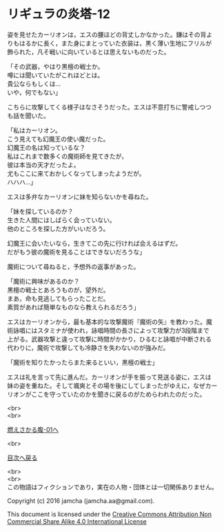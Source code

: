 #+OPTIONS: toc:nil
#+OPTIONS: \n:t

* リギュラの炎塔-12

  姿を見せたカーリオンは，エスの腰ほどの背丈しかなかった。鎌はその背よ
  りもはるかに長く，また身にまとっていた衣装は，黒く薄い生地にフリルが
  飾られた，凡そ戦いに向いているとは思えないものだった。

  「その武器，やはり黒檀の戦士か。
  噂には聞いていたがこれほどとは。
  貴公ならもしくは…
  いや，何でもない」

  こちらに攻撃してくる様子はなさそうだった。エスは不意打ちに警戒しつつ
  も話を聞いた。

  「私はカーリオン。
  こう見えても幻魔王の使い魔だった。
  幻魔王の名は知っているな？
  私はこれまで数多くの魔術師を見てきたが，
  彼は本当の天才だったよ。
  尤もここに来ておかしくなってしまったようだが。
  ハハハ…」

  エスは多弁なカーリオンに妹を知らないかを尋ねた。

  「妹を探しているのか？
  生きた人間にはしばらく会っていない。
  他のところを探した方がいいだろう。

  幻魔王に会いたいなら，生きてこの先に行ければ会えるはずだ。
  だがもう彼の魔術を見ることはできないだろうな」

  魔術について尋ねると，予想外の返事があった。
  
  「魔術に興味があるのか？
  黒檀の戦士とあろうものが，望外だ。
  まあ，命も見逃してもらったことだ。
  素質があれば簡単なものなら教えられるだろう」

  エスはカーリオンから，最も基本的な攻撃魔術『魔術の矢』を教わった。魔
  術詠唱にはスタミナが使われ，詠唱時間の長さによって攻撃力が3段階まで
  上がる。武器攻撃と違って攻撃に時間がかかり，ひるむと詠唱が中断される
  代わりに，魔術で攻撃しても冷静さを失わないのが強みだ。

  「魔術を知りたかったらまた来るといい，黒檀の戦士」

  エスは礼を言って先に進んだ。カーリオンが手を振って見送る姿に，エスは
  妹の姿を重ねた。そして颯爽とその場を後にしてしまったがゆえに，なぜカー
  リオンがここを守っていたのかを聞きに戻るのがためらわれたのだった。

  <br>
  <br>

  [[https://github.com/jamcha-aa/EbonyBlades/blob/master/articles/meltystomach/01.md][燃えさかる腹-01へ]]

  <br>

  [[https://github.com/jamcha-aa/EbonyBlades/blob/master/README.md][目次へ戻る]]

  <br>
  <br>
  この物語はフィクションであり，実在の人物・団体とは一切関係ありません。

  Copyright (c) 2016 jamcha (jamcha.aa@gmail.com).

  This document is licensed under the [[http://creativecommons.org/licenses/by-nc-sa/4.0/deed][Creative Commons Attribution Non Commercial Share Alike 4.0 International License]]

  [[http://creativecommons.org/licenses/by-nc-sa/4.0/deed][file:http://i.creativecommons.org/l/by-nc-sa/3.0/80x15.png]]

